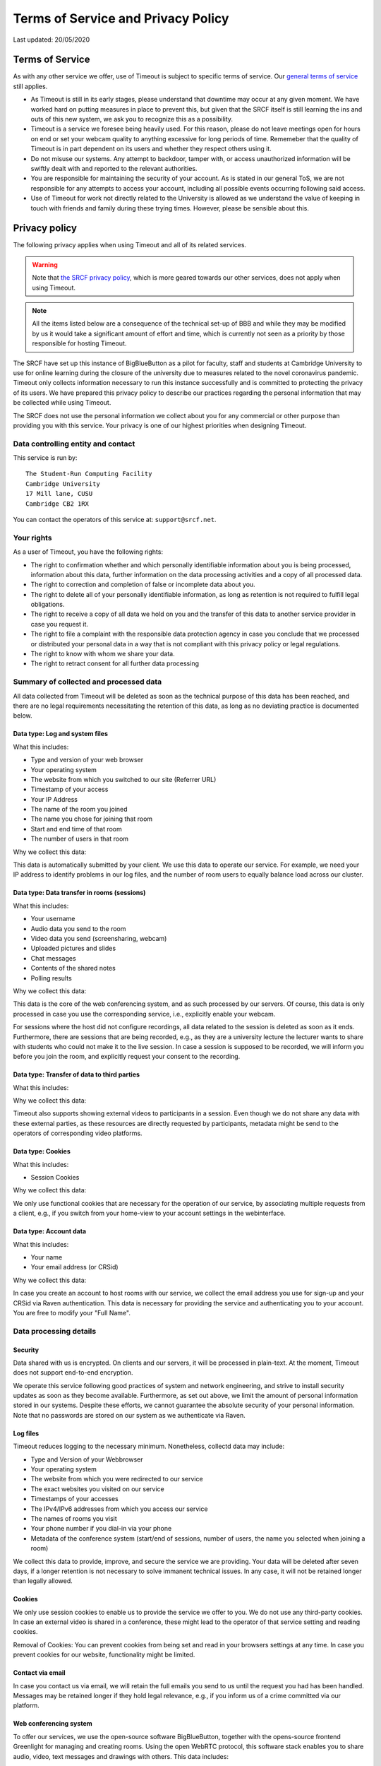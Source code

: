 Terms of Service and Privacy Policy
-----------------------------------

Last updated: 20/05/2020

Terms of Service
~~~~~~~~~~~~~~~~

As with any other service we offer, use of Timeout is subject to specific terms of service. Our `general terms of service <https://www.srcf.net/tos>`__ still applies.

* As Timeout is still in its early stages, please understand that downtime may occur at any given moment. We have worked hard on putting measures in place to prevent this, but given that the SRCF itself is still learning the ins and outs of this new system, we ask you to recognize this as a possibility.
* Timeout is a service we foresee being heavily used. For this reason, please do not leave meetings open for hours on end or set your webcam quality to anything excessive for long periods of time. Rememeber that the quality of Timeout is in part dependent on its users and whether they respect others using it.
* Do not misuse our systems. Any attempt to backdoor, tamper with, or access unauthorized information will be swiftly dealt with and reported to the relevant authorities.
* You are responsible for maintaining the security of your account. As is stated in our general ToS, we are not responsible for any attempts to access your account, including all possible events occurring following said access.
* Use of Timeout for work not directly related to the University is allowed as we understand the value of keeping in touch with friends and family during these trying times. However, please be sensible about this.

Privacy policy
~~~~~~~~~~~~~~

The following privacy applies when using Timeout and all of its related services. 

.. warning::

   Note that `the SRCF privacy policy <https://www.srcf.net/privacy>`__, which is more geared towards our other services, does not apply when using Timeout.

.. note::

   All the items listed below are a consequence of the technical set-up of BBB and while they may be modified by us it would take a significant amount of effort and time, which is currently not seen as a priority by those responsible for hosting Timeout.

The SRCF have set up this instance of BigBlueButton as a pilot for faculty, staff and students at Cambridge University to use for online learning during the closure of the university due to measures related to the novel coronavirus pandemic. Timeout only collects information necessary to run this instance successfully and is committed to protecting the privacy of its users. We have prepared this privacy policy to describe our practices regarding the personal information that may be collected while using Timeout.

The SRCF does not use the personal information we collect about you for any commercial or other purpose than providing you with this service. Your privacy is one of our highest priorities when designing Timeout.

Data controlling entity and contact
^^^^^^^^^^^^^^^^^^^^^^^^^^^^^^^^^^^

This service is run by::

   The Student-Run Computing Facility
   Cambridge University
   17 Mill lane, CUSU
   Cambridge CB2 1RX

You can contact the operators of this service at:  ``support@srcf.net``.

Your rights
^^^^^^^^^^^

As a user of Timeout, you have the following rights:

* The right to confirmation whether and which personally identifiable information about you is being processed, information about this data, further information on the data processing activities and a copy of all processed data.
* The right to correction and completion of false or incomplete data about you.
* The right to delete all of your personally identifiable information, as long as retention is not required to fulfill legal obligations.
* The right to receive a copy of all data we hold on you and the transfer of this data to another service provider in case you request it.
* The right to file a complaint with the responsible data protection agency in case you conclude that we processed or distributed your personal data in a way that is not compliant with this privacy policy or legal regulations.
* The right to know with whom we share your data.
* The right to retract consent for all further data processing

Summary of collected and processed data
^^^^^^^^^^^^^^^^^^^^^^^^^^^^^^^^^^^^^^^

All data collected from Timeout will be deleted as soon as the technical purpose of this data has been reached, and there are no legal requirements necessitating the retention of this data, as long as no deviating practice is documented below.

Data type: Log and system files
"""""""""""""""""""""""""""""""

What this includes:

* Type and version of your web browser
* Your operating system
* The website from which you switched to our site (Referrer URL)
* Timestamp of your access
* Your IP Address
* The name of the room you joined
* The name you chose for joining that room
* Start and end time of that room
* The number of users in that room

Why we collect this data:

This data is automatically submitted by your client. We use this data to operate our service. For example, we need your IP address to identify problems in our log files, and the number of room users to equally balance load across our cluster.

Data type: Data transfer in rooms (sessions)
""""""""""""""""""""""""""""""""""""""""""""

What this includes:

* Your username
* Audio data you send to the room
* Video data you send (screensharing, webcam)
* Uploaded pictures and slides
* Chat messages
* Contents of the shared notes
* Polling results

Why we collect this data:

This data is the core of the web conferencing system, and as such processed by our servers. Of course, this data is only processed in case you use the corresponding service, i.e., explicitly enable your webcam.

For sessions where the host did not configure recordings, all data related to the session is deleted as soon as it ends. Furthermore, there are sessions that are being recorded, e.g., as they are a university lecture the lecturer wants to share with students who could not make it to the live session. In case a session is supposed to be recorded, we will inform you before you join the room, and explicitly request your consent to the recording.

Data type: Transfer of data to third parties
""""""""""""""""""""""""""""""""""""""""""""

What this includes:

Why we collect this data:

Timeout also supports showing external videos to participants in a session. Even though we do not share any data with these external parties, as these resources are directly requested by participants, metadata might be send to the operators of corresponding video platforms.

Data type: Cookies
""""""""""""""""""

What this includes:

* Session Cookies

Why we collect this data:

We only use functional cookies that are necessary for the operation of our service, by associating multiple requests from a client, e.g., if you switch from your home-view to your account settings in the webinterface.

Data type: Account data
"""""""""""""""""""""""

What this includes:

* Your name
* Your email address (or CRSid)

Why we collect this data:

In case you create an account to host rooms with our service, we collect the email address you use for sign-up and your CRSid via Raven authentication. This data is necessary for providing the service and authenticating you to your account. You are free to modify your "Full Name".

Data processing details
^^^^^^^^^^^^^^^^^^^^^^^

Security
""""""""

Data shared with us is encrypted. On clients and our servers, it will be processed in plain-text. At the moment, Timeout does not support end-to-end encryption.

We operate this service following good practices of system and network engineering, and strive to install security updates as soon as they become available. Furthermore, as set out above, we limit the amount of personal information stored in our systems. Despite these efforts, we cannot guarantee the absolute security of your personal information. Note that no passwords are stored on our system as we authenticate via Raven.

Log files
"""""""""

Timeout reduces logging to the necessary minimum. Nonetheless, collectd data may include:

* Type and Version of your Webbrowser
* Your operating system
* The website from which you were redirected to our service
* The exact websites you visited on our service
* Timestamps of your accesses
* The IPv4/IPv6 addresses from which you access our service
* The names of rooms you visit
* Your phone number if you dial-in via your phone
* Metadata of the conference system (start/end of sessions, number of users, the name you selected when joining a room)

We collect this data to provide, improve, and secure the service we are providing. Your data will be deleted after seven days, if a longer retention is not necessary to solve immanent technical issues. In any case, it will not be retained longer than legally allowed.

Cookies
"""""""

We only use session cookies to enable us to provide the service we offer to you. We do not use any third-party cookies. In case an external video is shared in a conference, these might lead to the operator of that service setting and reading cookies.

Removal of Cookies: You can prevent cookies from being set and read in your browsers settings at any time. In case you prevent cookies for our website, functionality might be limited.

Contact via email
"""""""""""""""""

In case you contact us via email, we will retain the full emails you send to us until the request you had has been handled. Messages may be retained longer if they hold legal relevance, e.g., if you inform us of a crime committed via our platform.

Web conferencing system
"""""""""""""""""""""""

To offer our services, we use the open-source software BigBlueButton, together with the opens-source frontend Greenlight for managing and creating rooms. Using the open WebRTC protocol, this software stack enables you to share audio, video, text messages and drawings with others. This data includes:

* Audio and video data of you, e.g., your voice, your picture, or your desktop, depending on whether you use these features when you are joining a conference.
* The settings you choose, e.g., whether you share audio/video streams, and which username you chose for joining
* Whatever your write in the chat
* The presentations you upload
* Results of votes conducted in sessions

In case a room is **configured to be recorded**, we store the audio, video, chat, and drawing contributions made in that session for an indefinite time. In case you are trying to join a session that is being recorded, we will inform you about this before you join the session and request your consent to the recording. At the moment, it is sadly technically not possible to selectively record only contributions from participants that consented to being recorded. Hence, in case you do not consent to a recording, it is sadly not possible to join such a session.

User accounts
"""""""""""""

In case you create a user account, we will use the information you enter upon registration (name, email address, CRSid, timestamp) and create an account. This data is not shared with third parties. You can always request the complete deletion of your user account and all associated data, or, prior to that, extraction of all data related to your account. For that, please contact ``support@srcf.net``.

Sharing of Data
^^^^^^^^^^^^^^^

General data sharing
""""""""""""""""""""

We only share your personal data for the reasons outlined below:

* You explicitly consent.
* If it is necessary to provide this service to you, e.g., when using phone dial-in, you data is shared with our SIP provider speakup.nl
* If we are legally obliged to share this data, e.g., with law enforcement, to comply with applicable law. Up to this point we have not received any requests for data from any law enforcement agency.

Recordings
""""""""""

When a room is created that allows recordings (ie. the recording button is present), BBB will always record the session *independently of whether the button is actually pressed*. For this reason, **you may request a retroactive recording of your session, even if you forgot to press the record button**. We have chosen to globally enable recordings on our system as we see this as a useful feature, if used correctly. By default, these raw video files are securely stored on our system and deleted after seven days. These raw files are processed and cut according to the markers you set when you press stop/start recording. The outcome of this video processing is what is stored on our systems indefinitely and made available to you (the host) and to any other parties you share it with.

As of this moment, BBB stores recordings on an enumerable URL, which poses a potential security risk to any sensitive content recorded. Your room recording availability settings can be configured in Greenlight (what you use to create rooms) but the URL generated for viewing of this recording is out of Greenlight's control. The best solution in this case is for you to directly request us to download the recording, after which we may distribute it to you and purge it from our system. While we don't expect this to be a major problem (and we will monitor access to room recordings in order to detect any suspicious behavior), it is sensible for you to follow the instructions above if your session includes any sensitive or private content.

By default, recordings are not publicly accessible. However, at the discretion of a room's hosts, recording can be made public or shared with others directly via our platform or as downloaded files. As outlined in the previous section, we will solicit your consent to a session being recorded and potentially shared before you can join a room to be recorded. In case you want to retroactively widthdraw your consent to a recording, please contact ``support@srcf.net``. However, please note that the recording may already have been shared publicly and/or outside of our platform.

Server statistics
^^^^^^^^^^^^^^^^^

We collect aggregate statistics to monitor the utilization, performance, and availability of our servers. While this data is agregated, and does not contain personally identifiable information, personally identifiable information may be utilized for computing these aggregate values, e.g., the number of users and rooms per cluster node. Personally identifiable information used during the computation of aggregate statistics is not stored. More specifically, we store (for an indefinite period of time):

* Details related to session management (creation, hosting, etc)
* The duration and time of each session
* The number of participants in each session

Server location
^^^^^^^^^^^^^^^

The servers we use for this service are provided by the SRCF, a society dedicated to providing computing services to all members of the University. All servers used in our service are located in Cambridge.

Changes to this privacy policy
^^^^^^^^^^^^^^^^^^^^^^^^^^^^^^

We may change this privacy policy from time to time. If we make any changes to this Privacy Policy, we will change the Last Updated date above. If such changes impact the collection and processing of your data, a notice of the changes will be posted along with the revised privacy policy and you will be asked to consent to the changes. We encourage you to visit this page from time to time for the latest on our privacy practices.

URL generation
^^^^^^^^^^^^^^

Greenlight generates URLs with the first three letters of your name. There is currently active work being done to change this.
 
For more technical information, please `visit this link <https://github.com/ichdasich/bbb-privacy>`__. Note that we may make changes to our platform that would make statements in the above link invalid.